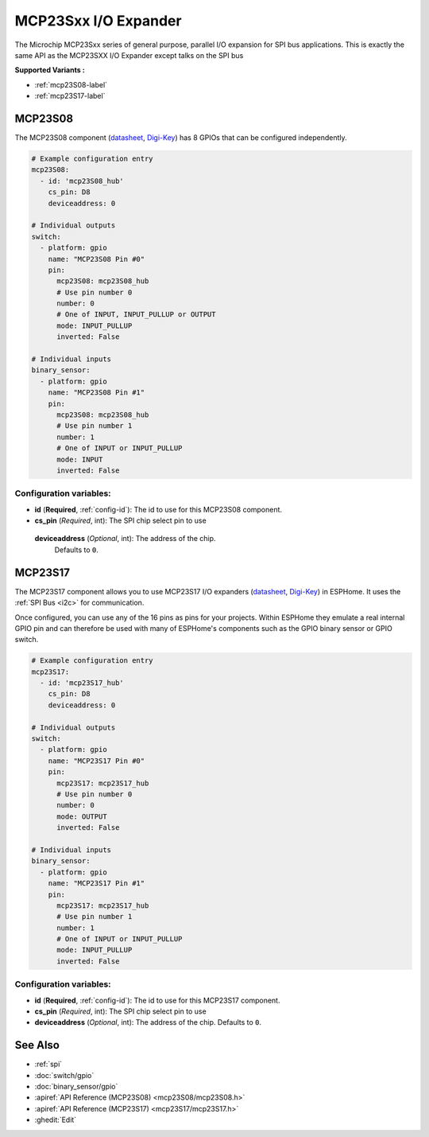 MCP23Sxx I/O Expander
=====================

.. seo::
    :description: Instructions for setting up MCP23S08, MCP23S16 or MCP23S17 digital port expander in ESPHome. This is exactly the same API as the MCP23SXX I/O Expander except talks on the SPI bus
    :image: mcp23Sxx.png

The Microchip MCP23Sxx series of general purpose, parallel I/O expansion for SPI bus applications.
This is exactly the same API as the MCP23SXX I/O Expander except talks on the SPI bus

**Supported Variants :**

- :ref:`mcp23S08-label`
- :ref:`mcp23S17-label`

.. _mcp23S08-label:

MCP23S08
--------

The MCP23S08 component (`datasheet <http://ww1.microchip.com/downloads/en/DeviceDoc/MCP23008-MCP23S08-Data-Sheet-20001919F.pdf>`__,
`Digi-Key <https://www.digikey.com/product-detail/en/microchip-technology/MCP23S08-E-P/MCP23S08-E-P-ND/735954>`__) has 8 GPIOs that can be configured independently.

.. code-block:: yaml

    # Example configuration entry
    mcp23S08:
      - id: 'mcp23S08_hub'
        cs_pin: D8
        deviceaddress: 0

    # Individual outputs
    switch:
      - platform: gpio
        name: "MCP23S08 Pin #0"
        pin:
          mcp23S08: mcp23S08_hub
          # Use pin number 0
          number: 0
          # One of INPUT, INPUT_PULLUP or OUTPUT
          mode: INPUT_PULLUP
          inverted: False

    # Individual inputs
    binary_sensor:
      - platform: gpio
        name: "MCP23S08 Pin #1"
        pin:
          mcp23S08: mcp23S08_hub
          # Use pin number 1
          number: 1
          # One of INPUT or INPUT_PULLUP
          mode: INPUT
          inverted: False

Configuration variables:
~~~~~~~~~~~~~~~~~~~~~~~~

- **id** (**Required**, :ref:`config-id`): The id to use for this MCP23S08 component.
- **cs_pin** (*Required*, int): The SPI chip select pin to use  
 **deviceaddress** (*Optional*, int): The address of the chip.
  Defaults to ``0``.


.. _mcp23S17-label:

MCP23S17
--------

The MCP23S17 component allows you to use MCP23S17 I/O expanders
(`datasheet <http://ww1.microchip.com/downloads/en/DeviceDoc/20001952C.pdf>`__,
`Digi-Key <https://www.digikey.com/product-detail/en/microchip-technology/MCP23S17-E-SP/MCP23S17-E-SP-ND/894276>`__) in ESPHome.
It uses the :ref:`SPI Bus <i2c>` for communication.

Once configured, you can use any of the 16 pins as
pins for your projects. Within ESPHome they emulate a real internal GPIO pin
and can therefore be used with many of ESPHome's components such as the GPIO
binary sensor or GPIO switch.

.. code-block:: yaml

    # Example configuration entry
    mcp23S17:
      - id: 'mcp23S17_hub'
        cs_pin: D8
        deviceaddress: 0

    # Individual outputs
    switch:
      - platform: gpio
        name: "MCP23S17 Pin #0"
        pin:
          mcp23S17: mcp23S17_hub
          # Use pin number 0
          number: 0
          mode: OUTPUT
          inverted: False

    # Individual inputs
    binary_sensor:
      - platform: gpio
        name: "MCP23S17 Pin #1"
        pin:
          mcp23S17: mcp23S17_hub
          # Use pin number 1
          number: 1
          # One of INPUT or INPUT_PULLUP
          mode: INPUT_PULLUP
          inverted: False

Configuration variables:
~~~~~~~~~~~~~~~~~~~~~~~~

- **id** (**Required**, :ref:`config-id`): The id to use for this MCP23S17 component.
- **cs_pin** (*Required*, int): The SPI chip select pin to use 
- **deviceaddress** (*Optional*, int): The address of the chip.
  Defaults to ``0``.


See Also
--------

- :ref:`spi`
- :doc:`switch/gpio`
- :doc:`binary_sensor/gpio`
- :apiref:`API Reference (MCP23S08) <mcp23S08/mcp23S08.h>`
- :apiref:`API Reference (MCP23S17) <mcp23S17/mcp23S17.h>`
- :ghedit:`Edit`

